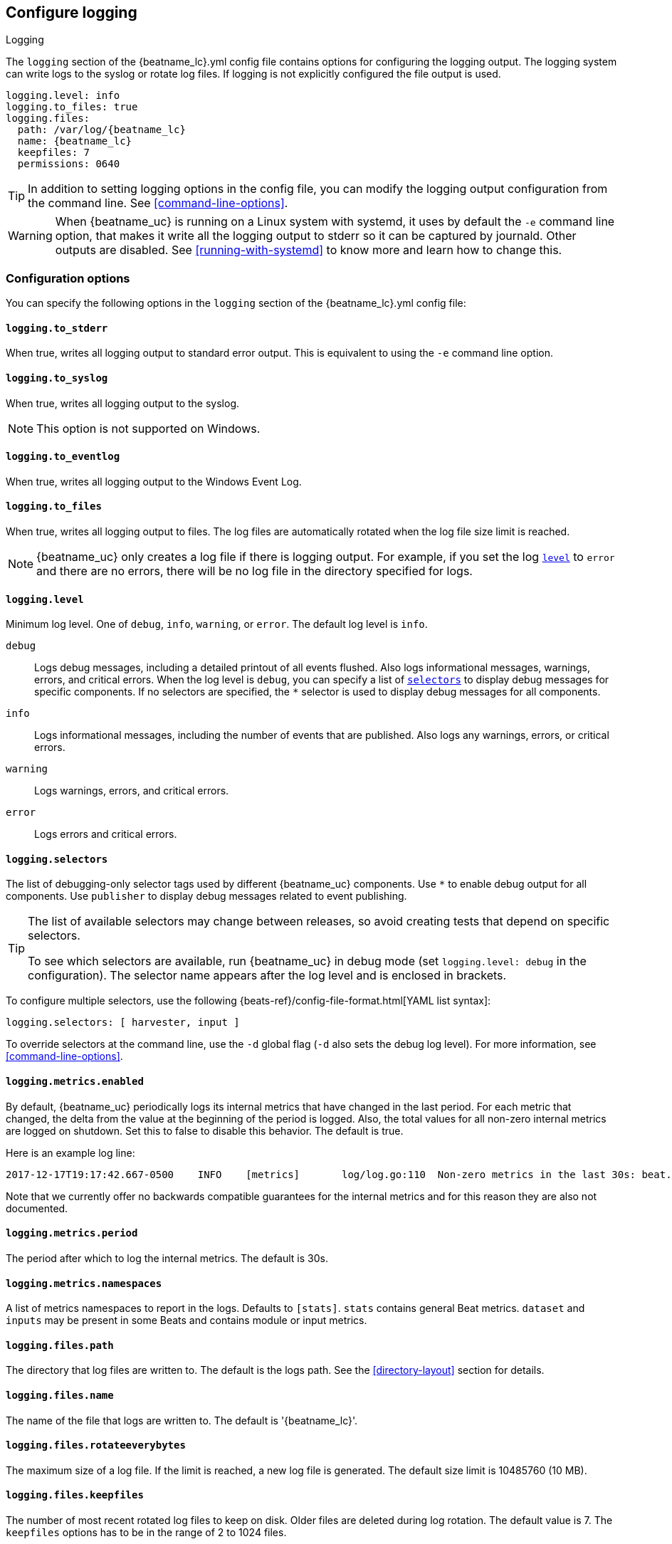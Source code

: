 //////////////////////////////////////////////////////////////////////////
//// This content is shared by all Elastic Beats. Make sure you keep the
//// descriptions here generic enough to work for all Beats that include
//// this file. When using cross references, make sure that the cross
//// references resolve correctly for any files that include this one.
//// Use the appropriate variables defined in the index.asciidoc file to
//// resolve Beat names: beatname_uc and beatname_lc
//// Use the following include to pull this content into a doc file:
//// include::../../libbeat/docs/loggingconfig.asciidoc[]
//// Make sure this content appears below a level 2 heading.
//////////////////////////////////////////////////////////////////////////

[[configuration-logging]]
== Configure logging

++++
<titleabbrev>Logging</titleabbrev>
++++

The `logging` section of the +{beatname_lc}.yml+ config file contains options
for configuring the logging output.
ifndef::serverless[]
The logging system can write logs to the syslog or rotate log files. If logging
is not explicitly configured the file output is used.

ifndef::win_only[]
["source","yaml",subs="attributes"]
----
logging.level: info
logging.to_files: true
logging.files:
  path: /var/log/{beatname_lc}
  name: {beatname_lc}
  keepfiles: 7
  permissions: 0640
----
endif::win_only[]

ifdef::win_only[]
["source","yaml",subs="attributes"]
----
logging.level: info
logging.to_files: true
logging.files:
  path: C:{backslash}ProgramData{backslash}{beatname_lc}{backslash}Logs
  name: {beatname_lc}
  keepfiles: 7
  permissions: 0640
----
endif::win_only[]

TIP: In addition to setting logging options in the config file, you can modify
the logging output configuration from the command line. See
<<command-line-options>>.

ifndef::win_only[]
WARNING: When {beatname_uc} is running on a Linux system with systemd, it uses
by default the `-e` command line option, that makes it write all the logging output
to stderr so it can be captured by journald. Other outputs are disabled. See
<<running-with-systemd>> to know more and learn how to change this.
endif::win_only[]
endif::serverless[]

ifdef::serverless[]
For example, the following options configure {beatname_uc} to log all the debug
messages related to event publishing:

["source","yaml",subs="attributes"]
----
logging.level: debug
logging.selectors: ["publisher"]
----

The logs generated by {beatname_uc} are written to the CloudWatch log group for
the function running on Amazon Web Services (AWS). To view the logs, go to the
the monitoring area of the AWS Lambda console and view the CloudWatch log group
for the function.

// TODO: When we add support for other cloud providers, we will need to modify
// this statement and possibly have a different attribute for each provider to
// show the correct text.
endif::serverless[]

[float]
=== Configuration options

You can specify the following options in the `logging` section of the
+{beatname_lc}.yml+ config file:

ifndef::serverless[]
[float]
==== `logging.to_stderr`

When true, writes all logging output to standard error output. This is
equivalent to using the `-e` command line option.

[float]
==== `logging.to_syslog`

When true, writes all logging output to the syslog.

NOTE: This option is not supported on Windows.

[float]
==== `logging.to_eventlog`

When true, writes all logging output to the Windows Event Log.

[float]
==== `logging.to_files`

When true, writes all logging output to files. The log files are automatically
rotated when the log file size limit is reached.

NOTE: {beatname_uc} only creates a log file if there is logging output. For
example, if you set the log <<level,`level`>> to `error` and there are no
errors, there will be no log file in the directory specified for logs.
endif::serverless[]

[float]
[[level]]
==== `logging.level`

Minimum log level. One of `debug`, `info`, `warning`, or `error`. The default
log level is `info`.

`debug`:: Logs debug messages, including a detailed printout of all events
flushed. Also logs informational messages, warnings, errors, and
critical errors. When the log level is `debug`, you can specify a list of
<<selectors,`selectors`>> to display debug messages for specific components. If
no selectors are specified, the `*` selector is used to display debug messages
for all components.

`info`:: Logs informational messages, including the number of events that are
published. Also logs any warnings, errors, or critical errors.

`warning`:: Logs warnings, errors, and critical errors.

`error`:: Logs errors and critical errors.

[float]
[[selectors]]
==== `logging.selectors`

The list of debugging-only selector tags used by different {beatname_uc} components.
Use `*` to enable debug output for all components. Use `publisher` to display
debug messages related to event publishing.

[TIP]
=====
The list of available selectors may change between releases, so avoid creating
tests that depend on specific selectors.

To see which selectors are available, run {beatname_uc} in debug mode
(set `logging.level: debug` in the configuration). The selector name appears
after the log level and is enclosed in brackets.
=====

To configure multiple selectors, use the following {beats-ref}/config-file-format.html[YAML list syntax]:
["source","yaml",subs="attributes"]
----
logging.selectors: [ harvester, input ]
----

ifndef::serverless[]
To override selectors at the command line, use the `-d` global flag (`-d` also
sets the debug log level). For more information, see <<command-line-options>>.
endif::serverless[]

[float]
==== `logging.metrics.enabled`

By default, {beatname_uc} periodically logs its internal metrics that have
changed in the last period. For each metric that changed, the delta from the
value at the beginning of the period is logged. Also, the total values for all
non-zero internal metrics are logged on shutdown. Set this to false to disable
this behavior. The default is true.

Here is an example log line:

[source,shell]
----------------------------------------------------------------------------------------------------------------------------------------------------
2017-12-17T19:17:42.667-0500    INFO    [metrics]       log/log.go:110  Non-zero metrics in the last 30s: beat.info.uptime.ms=30004 beat.memstats.gc_next=5046416
----------------------------------------------------------------------------------------------------------------------------------------------------

Note that we currently offer no backwards compatible guarantees for the internal
metrics and for this reason they are also not documented.

[float]
==== `logging.metrics.period`

The period after which to log the internal metrics. The default is 30s.

[float]
==== `logging.metrics.namespaces`

A list of metrics namespaces to report in the logs. Defaults to `[stats]`.
`stats` contains general Beat metrics. `dataset` and `inputs` may be present in
some Beats and contains module or input metrics.

ifndef::serverless[]
[float]
==== `logging.files.path`

The directory that log files are written to. The default is the logs path. See
the <<directory-layout>> section for details.

[float]
==== `logging.files.name`

The name of the file that logs are written to. The default is '{beatname_lc}'.

[float]
==== `logging.files.rotateeverybytes`

The maximum size of a log file. If the limit is reached, a new log file is
generated. The default size limit is 10485760 (10 MB).

[float]
==== `logging.files.keepfiles`

The number of most recent rotated log files to keep on disk. Older files are
deleted during log rotation. The default value is 7. The `keepfiles` options has
to be in the range of 2 to 1024 files.

[float]
==== `logging.files.permissions`

The permissions mask to apply when rotating log files. The default value is
0600. The `permissions` option must be a valid Unix-style file permissions mask
expressed in octal notation. In Go, numbers in octal notation must start with
'0'.

The most permissive mask allowed is 0640. If a higher permissions mask is
specified via this setting, it will be subject to an umask of 0027.

This option is not supported on Windows.

Examples:

* 0640: give read and write access to the file owner, and read access to members of the group associated with the file.
* 0600: give read and write access to the file owner, and no access to all others.

[float]
==== `logging.files.interval`

Enable log file rotation on time intervals in addition to size-based rotation.
Intervals must be at least 1s. Values of 1m, 1h, 24h, 7*24h, 30*24h, and 365*24h
are boundary-aligned with minutes, hours, days, weeks, months, and years as
reported by the local system clock. All other intervals are calculated from the
unix epoch. Defaults to disabled.
endif::serverless[]

[float]
==== `logging.files.rotateonstartup`

If the log file already exists on startup, immediately rotate it and start
writing to a new file instead of appending to the existing one. Defaults to
true.

ifndef::serverless[]
[float]
==== `logging.files.redirect_stderr` experimental[]

When true, diagnostic messages printed to {beatname_uc}'s standard error output
will also be logged to the log file. This can be helpful in situations were
{beatname_uc} terminates unexpectedly because an error has been detected by
Go's runtime but diagnostic information is not present in the log file.
This feature is only available when logging to files (`logging.to_files` is true).
Disabled by default.
endif::serverless[]

[float]
=== Logging format

The logging format is generally the same for each logging output. The one
exception is with the syslog output where the timestamp is not included in the
message because syslog adds its own timestamp.

Each log message consists of the following parts:

* Timestamp in ISO8601 format
* Level
* Logger name contained in brackets (Optional)
* File name and line number of the caller
* Message
* Structured data encoded in JSON (Optional)

Below are some samples:

`2017-12-17T18:54:16.241-0500	INFO	logp/core_test.go:13	unnamed global logger`

`2017-12-17T18:54:16.242-0500	INFO	[example]	logp/core_test.go:16	some message`

`2017-12-17T18:54:16.242-0500	INFO	[example]	logp/core_test.go:19	some message	{"x": 1}`
